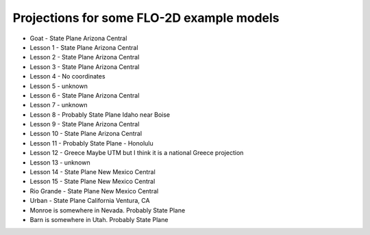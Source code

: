 Projections for some FLO-2D example models
==========================================

* Goat -  State Plane Arizona Central
* Lesson 1 - State Plane Arizona Central
* Lesson 2 - State Plane Arizona Central
* Lesson 3 - State Plane Arizona Central
* Lesson 4 - No coordinates
* Lesson 5 - unknown
* Lesson 6 - State Plane Arizona Central
* Lesson 7 - unknown
* Lesson 8 - Probably State Plane Idaho near Boise
* Lesson 9 -  State Plane Arizona Central
* Lesson 10 - State Plane Arizona Central
* Lesson 11 - Probably State Plane - Honolulu
* Lesson 12 - Greece Maybe UTM but I think it is a national Greece projection
* Lesson 13 - unknown
* Lesson 14 - State Plane New Mexico Central
* Lesson 15 - State Plane New Mexico Central
* Rio Grande - State Plane New Mexico Central
* Urban - State Plane California Ventura, CA
* Monroe is somewhere in Nevada.  Probably State Plane
* Barn is somewhere in Utah.  Probably State Plane